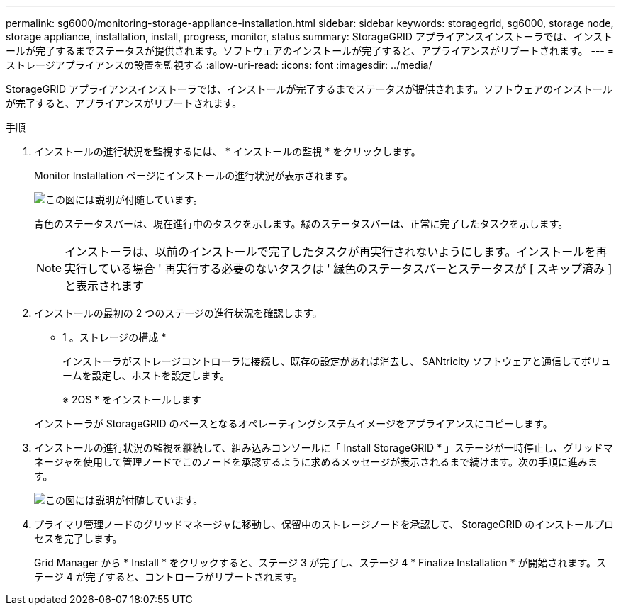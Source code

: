 ---
permalink: sg6000/monitoring-storage-appliance-installation.html 
sidebar: sidebar 
keywords: storagegrid, sg6000, storage node, storage appliance, installation, install, progress, monitor, status 
summary: StorageGRID アプライアンスインストーラでは、インストールが完了するまでステータスが提供されます。ソフトウェアのインストールが完了すると、アプライアンスがリブートされます。 
---
= ストレージアプライアンスの設置を監視する
:allow-uri-read: 
:icons: font
:imagesdir: ../media/


[role="lead"]
StorageGRID アプライアンスインストーラでは、インストールが完了するまでステータスが提供されます。ソフトウェアのインストールが完了すると、アプライアンスがリブートされます。

.手順
. インストールの進行状況を監視するには、 * インストールの監視 * をクリックします。
+
Monitor Installation ページにインストールの進行状況が表示されます。

+
image::../media/monitor_installation_configure_storage.gif[この図には説明が付随しています。]

+
青色のステータスバーは、現在進行中のタスクを示します。緑のステータスバーは、正常に完了したタスクを示します。

+

NOTE: インストーラは、以前のインストールで完了したタスクが再実行されないようにします。インストールを再実行している場合 ' 再実行する必要のないタスクは ' 緑色のステータスバーとステータスが [ スキップ済み ] と表示されます

. インストールの最初の 2 つのステージの進行状況を確認します。
+
* 1 。ストレージの構成 *

+
インストーラがストレージコントローラに接続し、既存の設定があれば消去し、 SANtricity ソフトウェアと通信してボリュームを設定し、ホストを設定します。

+
※ 2OS * をインストールします

+
インストーラが StorageGRID のベースとなるオペレーティングシステムイメージをアプライアンスにコピーします。

. インストールの進行状況の監視を継続して、組み込みコンソールに「 Install StorageGRID * 」ステージが一時停止し、グリッドマネージャを使用して管理ノードでこのノードを承認するように求めるメッセージが表示されるまで続けます。次の手順に進みます。
+
image::../media/monitor_installation_install_sgws.gif[この図には説明が付随しています。]

. プライマリ管理ノードのグリッドマネージャに移動し、保留中のストレージノードを承認して、 StorageGRID のインストールプロセスを完了します。
+
Grid Manager から * Install * をクリックすると、ステージ 3 が完了し、ステージ 4 * Finalize Installation * が開始されます。ステージ 4 が完了すると、コントローラがリブートされます。


